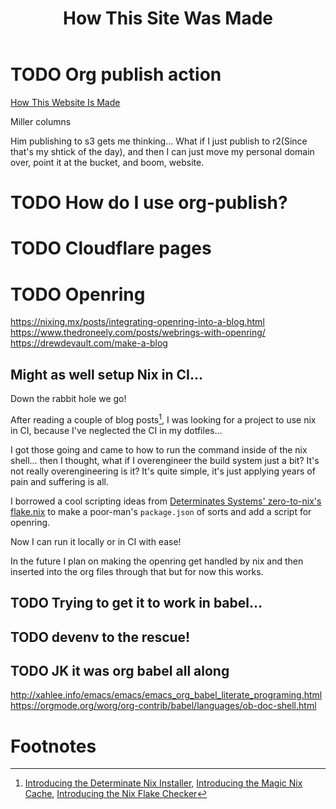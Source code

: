 #+title: How This Site Was Made

* TODO Org publish action

[[https://notes.ethancpost.com/how_this_website_is_made.html][How This Website Is Made]]

Miller columns

Him publishing to s3 gets me thinking... What if I just publish to r2(Since
that's my shtick of the day), and then I can just move my personal domain over,
point it at the bucket, and boom, website.

* TODO How do I use org-publish?
* TODO Cloudflare pages
* TODO Openring

https://nixing.mx/posts/integrating-openring-into-a-blog.html
https://www.thedroneely.com/posts/webrings-with-openring/
https://drewdevault.com/make-a-blog

** Might as well setup Nix in CI...

Down the rabbit hole we go!

After reading a couple of blog posts[fn:1], I was looking for a project to use
nix in CI, because I've neglected the CI in my dotfiles...

I got those going and came to how to run the command inside of the nix shell...
then I thought, what if I overengineer the build system just a bit? It's not
really overengineering is it? It's quite simple, it's just applying years of
pain and suffering is all.

I borrowed a cool scripting ideas from [[https://github.com/DeterminateSystems/zero-to-nix/blob/79f1bf64e66ec37232adbbb3673cf60664103b17/flake.nix#L60][Determinates Systems' zero-to-nix's
flake.nix]] to make a poor-man's ~package.json~ of sorts and add a script for
openring.

Now I can run it locally or in CI with ease!

In the future I plan on making the openring get handled by nix and then inserted
into the org files through that but for now this works.

** TODO Trying to get it to work in babel...
** TODO devenv to the rescue!
** TODO JK it was org babel all along
http://xahlee.info/emacs/emacs/emacs_org_babel_literate_programing.html
https://orgmode.org/worg/org-contrib/babel/languages/ob-doc-shell.html

* Footnotes

[fn:1] [[https://determinate.systems/posts/determinate-nix-installer][Introducing the Determinate Nix Installer]], [[https://determinate.systems/posts/magic-nix-cache][Introducing the Magic Nix Cache]], [[https://determinate.systems/posts/flake-checker][Introducing the Nix Flake Checker]]
